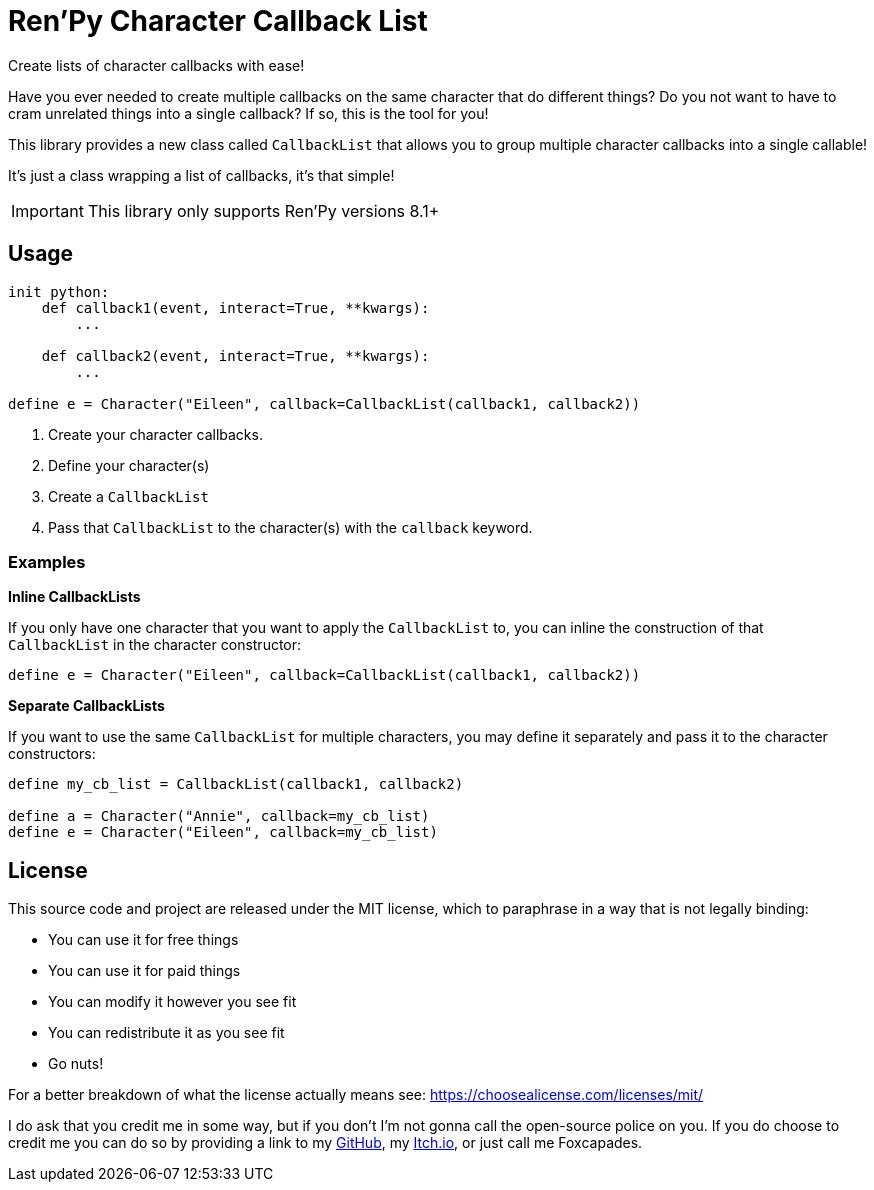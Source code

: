 = Ren'Py Character Callback List

Create lists of character callbacks with ease!

Have you ever needed to create multiple callbacks on the same character that
do different things?  Do you not want to have to cram unrelated things into a
single callback?  If so, this is the tool for you!

This library provides a new class called `CallbackList` that allows you to group
multiple character callbacks into a single callable!

It's just a class wrapping a list of callbacks, it's that simple!

[IMPORTANT]
--
This library only supports Ren'Py versions 8.1+
--

== Usage

[source, python]
----
init python:
    def callback1(event, interact=True, **kwargs):
        ...

    def callback2(event, interact=True, **kwargs):
        ...

define e = Character("Eileen", callback=CallbackList(callback1, callback2))
----

. Create your character callbacks.
. Define your character(s)
. Create a `CallbackList`
. Pass that `CallbackList` to the character(s) with the `callback` keyword.

=== Examples

*Inline CallbackLists*

--
If you only have one character that you want to apply the `CallbackList` to,
you can inline the construction of that `CallbackList` in the character
constructor:

[source, python]
----
define e = Character("Eileen", callback=CallbackList(callback1, callback2))
----
--

*Separate CallbackLists*

--
If you want to use the same `CallbackList` for multiple characters, you may
define it separately and pass it to the character constructors:

[source, python]
----
define my_cb_list = CallbackList(callback1, callback2)

define a = Character("Annie", callback=my_cb_list)
define e = Character("Eileen", callback=my_cb_list)
----
--

== License

This source code and project are released under the MIT license, which to
paraphrase in a way that is not legally binding:

* You can use it for free things
* You can use it for paid things
* You can modify it however you see fit
* You can redistribute it as you see fit
* Go nuts!

For a better breakdown of what the license actually means see:
https://choosealicense.com/licenses/mit/

I do ask that you credit me in some way, but if you don't I'm not gonna call the
open-source police on you.  If you do choose to credit me you can do so by
providing a link to my link:https://github.com/Foxcapades[GitHub], my
link:https://foxcapades.itch.io/[Itch.io], or just call me Foxcapades.